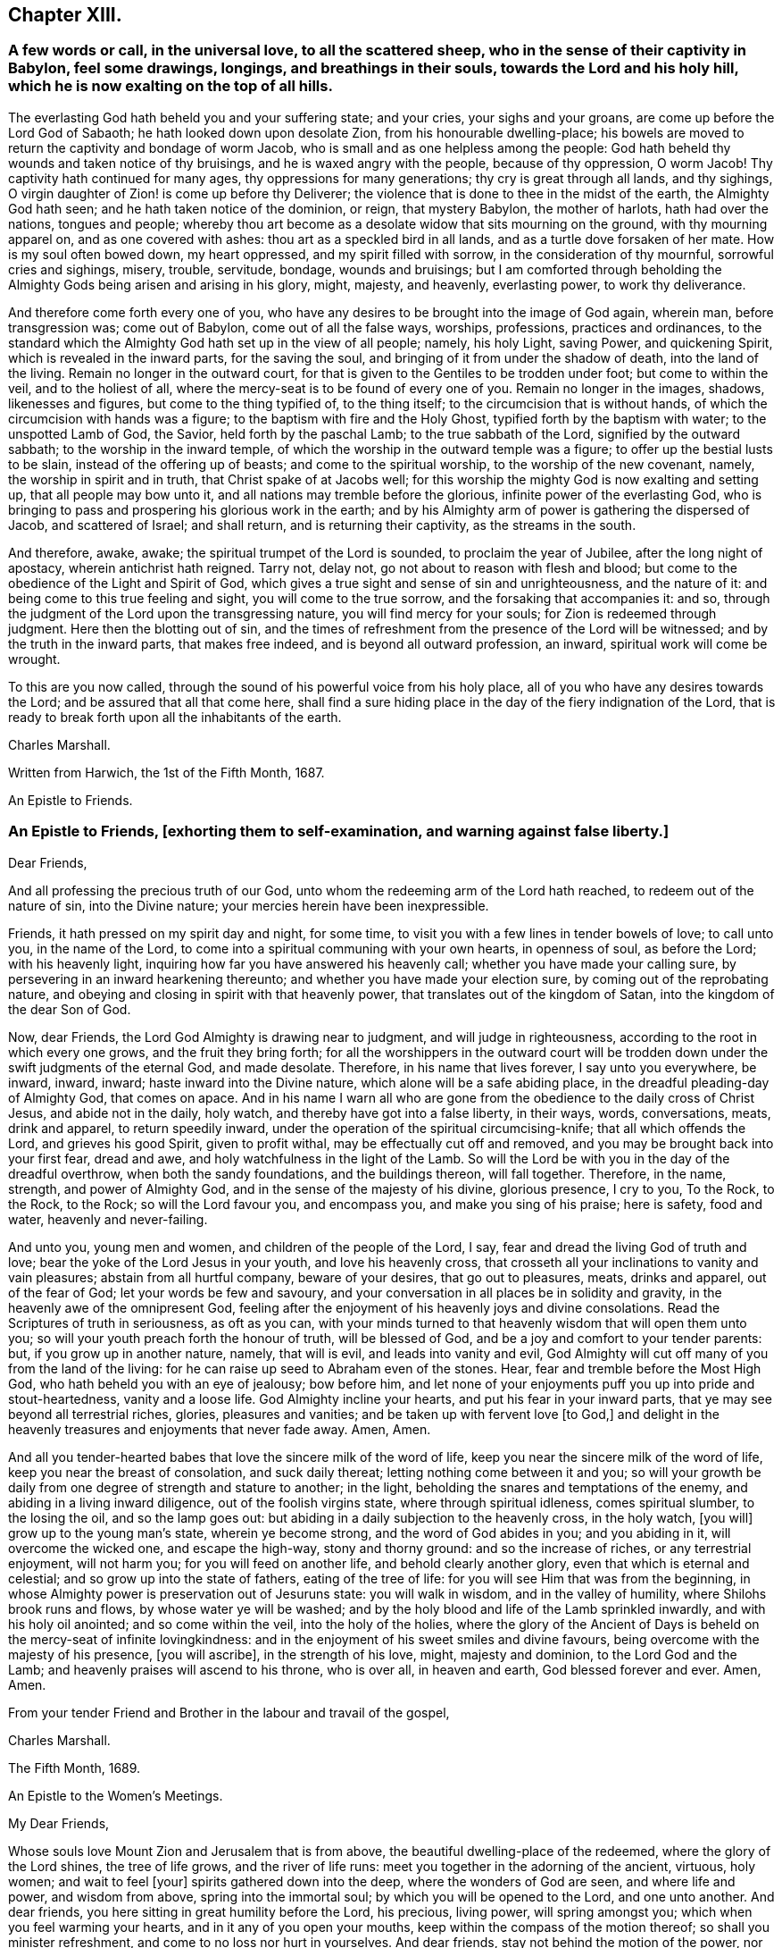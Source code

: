 == Chapter XIII.

[.blurb]
=== A few words or call, in the universal love, to all the scattered sheep, who in the sense of their captivity in Babylon, feel some drawings, longings, and breathings in their souls, towards the Lord and his holy hill, which he is now exalting on the top of all hills.

The everlasting God hath beheld you and your suffering state; and your cries,
your sighs and your groans, are come up before the Lord God of Sabaoth;
he hath looked down upon desolate Zion, from his honourable dwelling-place;
his bowels are moved to return the captivity and bondage of worm Jacob,
who is small and as one helpless among the people:
God hath beheld thy wounds and taken notice of thy bruisings,
and he is waxed angry with the people, because of thy oppression, O worm Jacob!
Thy captivity hath continued for many ages, thy oppressions for many generations;
thy cry is great through all lands, and thy sighings,
O virgin daughter of Zion! is come up before thy Deliverer;
the violence that is done to thee in the midst of the earth, the Almighty God hath seen;
and he hath taken notice of the dominion, or reign, that mystery Babylon,
the mother of harlots, hath had over the nations, tongues and people;
whereby thou art become as a desolate widow that sits mourning on the ground,
with thy mourning apparel on, and as one covered with ashes:
thou art as a speckled bird in all lands, and as a turtle dove forsaken of her mate.
How is my soul often bowed down, my heart oppressed, and my spirit filled with sorrow,
in the consideration of thy mournful, sorrowful cries and sighings, misery, trouble,
servitude, bondage, wounds and bruisings;
but I am comforted through beholding the Almighty
Gods being arisen and arising in his glory,
might, majesty, and heavenly, everlasting power, to work thy deliverance.

And therefore come forth every one of you,
who have any desires to be brought into the image of God again, wherein man,
before transgression was; come out of Babylon, come out of all the false ways, worships,
professions, practices and ordinances,
to the standard which the Almighty God hath set up in the view of all people; namely,
his holy Light, saving Power, and quickening Spirit,
which is revealed in the inward parts, for the saving the soul,
and bringing of it from under the shadow of death, into the land of the living.
Remain no longer in the outward court,
for that is given to the Gentiles to be trodden under foot; but come to within the veil,
and to the holiest of all, where the mercy-seat is to be found of every one of you.
Remain no longer in the images, shadows, likenesses and figures,
but come to the thing typified of, to the thing itself;
to the circumcision that is without hands,
of which the circumcision with hands was a figure;
to the baptism with fire and the Holy Ghost, typified forth by the baptism with water;
to the unspotted Lamb of God, the Savior, held forth by the paschal Lamb;
to the true sabbath of the Lord, signified by the outward sabbath;
to the worship in the inward temple,
of which the worship in the outward temple was a figure;
to offer up the bestial lusts to be slain, instead of the offering up of beasts;
and come to the spiritual worship, to the worship of the new covenant, namely,
the worship in spirit and in truth, that Christ spake of at Jacobs well;
for this worship the mighty God is now exalting and setting up,
that all people may bow unto it, and all nations may tremble before the glorious,
infinite power of the everlasting God,
who is bringing to pass and prospering his glorious work in the earth;
and by his Almighty arm of power is gathering the dispersed of Jacob,
and scattered of Israel; and shall return, and is returning their captivity,
as the streams in the south.

And therefore, awake, awake; the spiritual trumpet of the Lord is sounded,
to proclaim the year of Jubilee, after the long night of apostacy,
wherein antichrist hath reigned.
Tarry not, delay not, go not about to reason with flesh and blood;
but come to the obedience of the Light and Spirit of God,
which gives a true sight and sense of sin and unrighteousness, and the nature of it:
and being come to this true feeling and sight, you will come to the true sorrow,
and the forsaking that accompanies it: and so,
through the judgment of the Lord upon the transgressing nature,
you will find mercy for your souls; for Zion is redeemed through judgment.
Here then the blotting out of sin,
and the times of refreshment from the presence of the Lord will be witnessed;
and by the truth in the inward parts, that makes free indeed,
and is beyond all outward profession, an inward, spiritual work will come be wrought.

To this are you now called, through the sound of his powerful voice from his holy place,
all of you who have any desires towards the Lord; and be assured that all that come here,
shall find a sure hiding place in the day of the fiery indignation of the Lord,
that is ready to break forth upon all the inhabitants of the earth.

[.signed-section-signature]
Charles Marshall.

[.signed-section-context-close]
Written from Harwich, the 1st of the Fifth Month, 1687.

[.letter-heading]
An Epistle to Friends.

[.blurb]
=== An Epistle to Friends, +++[+++exhorting them to self-examination, and warning against false liberty.]

[.salutation]
Dear Friends,

And all professing the precious truth of our God,
unto whom the redeeming arm of the Lord hath reached, to redeem out of the nature of sin,
into the Divine nature; your mercies herein have been inexpressible.

Friends, it hath pressed on my spirit day and night, for some time,
to visit you with a few lines in tender bowels of love; to call unto you,
in the name of the Lord, to come into a spiritual communing with your own hearts,
in openness of soul, as before the Lord; with his heavenly light,
inquiring how far you have answered his heavenly call;
whether you have made your calling sure,
by persevering in an inward hearkening thereunto;
and whether you have made your election sure, by coming out of the reprobating nature,
and obeying and closing in spirit with that heavenly power,
that translates out of the kingdom of Satan, into the kingdom of the dear Son of God.

Now, dear Friends, the Lord God Almighty is drawing near to judgment,
and will judge in righteousness, according to the root in which every one grows,
and the fruit they bring forth;
for all the worshippers in the outward court will be trodden
down under the swift judgments of the eternal God,
and made desolate.
Therefore, in his name that lives forever, I say unto you everywhere, be inward, inward,
inward; haste inward into the Divine nature, which alone will be a safe abiding place,
in the dreadful pleading-day of Almighty God, that comes on apace.
And in his name I warn all who are gone from the
obedience to the daily cross of Christ Jesus,
and abide not in the daily, holy watch, and thereby have got into a false liberty,
in their ways, words, conversations, meats, drink and apparel, to return speedily inward,
under the operation of the spiritual circumcising-knife; that all which offends the Lord,
and grieves his good Spirit, given to profit withal,
may be effectually cut off and removed, and you may be brought back into your first fear,
dread and awe, and holy watchfulness in the light of the Lamb.
So will the Lord be with you in the day of the dreadful overthrow,
when both the sandy foundations, and the buildings thereon, will fall together.
Therefore, in the name, strength, and power of Almighty God,
and in the sense of the majesty of his divine, glorious presence, I cry to you,
To the Rock, to the Rock, to the Rock; so will the Lord favour you, and encompass you,
and make you sing of his praise; here is safety, food and water,
heavenly and never-failing.

And unto you, young men and women, and children of the people of the Lord, I say,
fear and dread the living God of truth and love;
bear the yoke of the Lord Jesus in your youth, and love his heavenly cross,
that crosseth all your inclinations to vanity and vain pleasures;
abstain from all hurtful company, beware of your desires, that go out to pleasures,
meats, drinks and apparel, out of the fear of God; let your words be few and savoury,
and your conversation in all places be in solidity and gravity,
in the heavenly awe of the omnipresent God,
feeling after the enjoyment of his heavenly joys and divine consolations.
Read the Scriptures of truth in seriousness, as oft as you can,
with your minds turned to that heavenly wisdom that will open them unto you;
so will your youth preach forth the honour of truth, will be blessed of God,
and be a joy and comfort to your tender parents: but, if you grow up in another nature,
namely, that will is evil, and leads into vanity and evil,
God Almighty will cut off many of you from the land of the living:
for he can raise up seed to Abraham even of the stones.
Hear, fear and tremble before the Most High God,
who hath beheld you with an eye of jealousy; bow before him,
and let none of your enjoyments puff you up into pride and stout-heartedness,
vanity and a loose life.
God Almighty incline your hearts, and put his fear in your inward parts,
that ye may see beyond all terrestrial riches, glories, pleasures and vanities;
and be taken up with fervent love +++[+++to God,]
and delight in the heavenly treasures and enjoyments that never fade away.
Amen, Amen.

And all you tender-hearted babes that love the sincere milk of the word of life,
keep you near the sincere milk of the word of life,
keep you near the breast of consolation, and suck daily thereat;
letting nothing come between it and you;
so will your growth be daily from one degree of strength and stature to another;
in the light, beholding the snares and temptations of the enemy,
and abiding in a living inward diligence, out of the foolish virgins state,
where through spiritual idleness, comes spiritual slumber, to the losing the oil,
and so the lamp goes out: but abiding in a daily subjection to the heavenly cross,
in the holy watch, +++[+++you will]
grow up to the young man`'s state, wherein ye become strong,
and the word of God abides in you; and you abiding in it, will overcome the wicked one,
and escape the high-way, stony and thorny ground: and so the increase of riches,
or any terrestrial enjoyment, will not harm you; for you will feed on another life,
and behold clearly another glory, even that which is eternal and celestial;
and so grow up into the state of fathers, eating of the tree of life:
for you will see Him that was from the beginning,
in whose Almighty power is preservation out of Jesuruns state: you will walk in wisdom,
and in the valley of humility, where Shilohs brook runs and flows,
by whose water ye will be washed;
and by the holy blood and life of the Lamb sprinkled inwardly,
and with his holy oil anointed; and so come within the veil, into the holy of the holies,
where the glory of the Ancient of Days is beheld on the mercy-seat of infinite lovingkindness:
and in the enjoyment of his sweet smiles and divine favours,
being overcome with the majesty of his presence, +++[+++you will ascribe],
in the strength of his love, might, majesty and dominion, to the Lord God and the Lamb;
and heavenly praises will ascend to his throne, who is over all, in heaven and earth,
God blessed forever and ever.
Amen, Amen.

From your tender Friend and Brother in the labour and travail of the gospel,

[.signed-section-signature]
Charles Marshall.

[.signed-section-context-close]
The Fifth Month, 1689.

[.letter-heading]
An Epistle to the Women`'s Meetings.

[.salutation]
My Dear Friends,

Whose souls love Mount Zion and Jerusalem that is from above,
the beautiful dwelling-place of the redeemed, where the glory of the Lord shines,
the tree of life grows, and the river of life runs:
meet you together in the adorning of the ancient, virtuous, holy women;
and wait to feel +++[+++your]
spirits gathered down into the deep, where the wonders of God are seen,
and where life and power, and wisdom from above, spring into the immortal soul;
by which you will be opened to the Lord, and one unto another.
And dear friends, you here sitting in great humility before the Lord, his precious,
living power, will spring amongst you; which when you feel warming your hearts,
and in it any of you open your mouths, keep within the compass of the motion thereof;
so shall you minister refreshment, and come to no loss nor hurt in yourselves.
And dear friends, stay not behind the motion of the power, nor go beyond it; begin,
continue, and end, in that in which the kingdom of God stands.

And now, forasmuch as there is a spirit of contention risen,
that would divide from the precious shepherd of Israel, and scatter lambs from lambs,
and sheep from sheep, and all from the fold of everlasting rest and safety;
in the life of righteousness live it down;
and let none have an occasion to say that any of you do
exercise yourselves in pulling the mote out of others eyes,
and do not see a beam at home in your own and families.
Therefore in the name of the Lord Jesus Christ, be careful,
watchful and circumspect at home, to keep down evil in your children and families;
that under the conduct of the sweet, saving wisdom of God Almighty you may be managed;
that so you may live down all evils and opposition,
and stop the mouths of all gainsayers with your upright walking.

And dear friends and handmaids of the Lord Jesus, let the remissness,
carelessness and opposition of them that give up to the enemy`'s leadings,
and thereby neglect to serve up their generation, according to the will of God,
be examples unto you to beware of unwatchfulness:
that you that stand may take diligent care, and walk in the Lambs innocency;
that day after day, more and more of the nature of meekness, patience and temperance,
and the fear of the Lord may appear in you; that your just, careful, watchful, awful,
tender, living, pure and unrebukable walking, in all your respective places,
may preach forth the life of Jesus.
And then the Lord will bless you with dominion over his and your enemies.

And dear friends, endeavour not to reason down; but as I said,
in the name of the Lord Jesus Christ, live down all opposition and contention.

The Lord will hasten his work,
to put an end to that which in this day dishonours his worthy, glorious, renowned,
dear name.
So keep your meetings in the name of the Lord Jesus, our Leader, Commander, Savior,
Shepherd, and Bishop of our souls; who will supply all your wants,
and bow down his ear to your cries, in the sense of your wants,
and answer your supplications, tears, sighs and groans.
God Almighty be with you, and fill you with the fillings of his life and heavenly wisdom,
is the breathing and travail of the soul of your bowed-spirited friend and brother,

[.signed-section-signature]
Charles Marshall.

[.offset]
Postscript.

[.postscript]
And the Lord Almighty cause a plenteous, pleasant, heavenly,
refreshing shower to descend amongst you;
that thereby you may be as a well-watered garden;
that all may be melted and dissolved down into that heavenly frame of spirit,
that would make you shine in all your respective places and dwellings.

And dear friends, manage those affairs of truth presented before you, in the grave,
heavenly wisdom; and be swift to hear, and slow to speak;
that in the comely ordering of the heavenly wisdom, you may be ordered,
and weigh things ponderously before you speak; wait, to see things first clearly,
and how you may be co-workers together and helpers, and then speak one by one:
so will you go through things in a short time,
and come to comfortable satisfactory conclusions; and in the end,
part in heavenly contentedness of mind,
in the sense of the Lords helping you along in his work and service.
God Almighty be with you, and bless you with his heavenly presence, power, light,
life and glory.
Amen, Amen.

Let this be read in the assemblies of women,
in the fear and feeling of the power of the Lord of glory; and copied carefully,
and sent abroad.

[.signed-section-signature]
C+++.+++ M.

[.signed-section-context-close]
Tetherton, the 23rd of Second Month, 1697.
